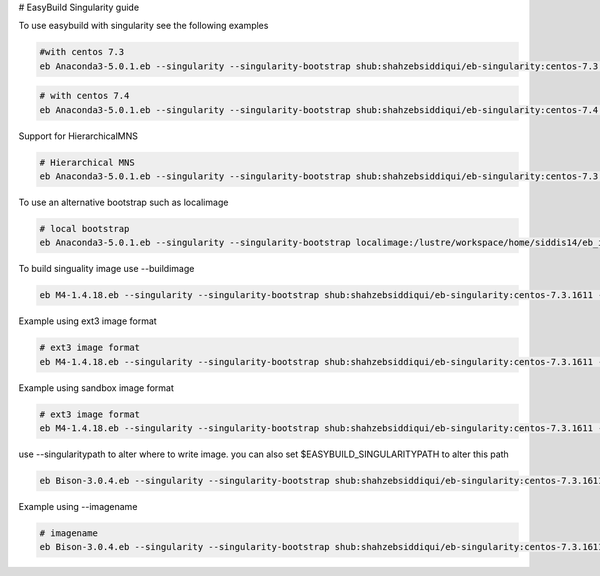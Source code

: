 # EasyBuild Singularity guide

To use easybuild with singularity see the following examples

.. code::

        #with centos 7.3
        eb Anaconda3-5.0.1.eb --singularity --singularity-bootstrap shub:shahzebsiddiqui/eb-singularity:centos-7.3.1611

.. code::

        # with centos 7.4
        eb Anaconda3-5.0.1.eb --singularity --singularity-bootstrap shub:shahzebsiddiqui/eb-singularity:centos-7.4.1708

Support for HierarchicalMNS

.. code::

        # Hierarchical MNS
        eb Anaconda3-5.0.1.eb --singularity --singularity-bootstrap shub:shahzebsiddiqui/eb-singularity:centos-7.3.1611 --module-naming-scheme=HierarchicalMNS


To use an alternative bootstrap such as localimage

.. code::

        # local bootstrap
        eb Anaconda3-5.0.1.eb --singularity --singularity-bootstrap localimage:/lustre/workspace/home/siddis14/eb_images/GCC-5.4.0-2.26.simg


To build singuality image use --buildimage

.. code::

        eb M4-1.4.18.eb --singularity --singularity-bootstrap shub:shahzebsiddiqui/eb-singularity:centos-7.3.1611 --buildimage

Example using ext3 image format

.. code::

        # ext3 image format
        eb M4-1.4.18.eb --singularity --singularity-bootstrap shub:shahzebsiddiqui/eb-singularity:centos-7.3.1611 --buildimage --imageformat=ext3

Example using sandbox image format

.. code::

        # ext3 image format
        eb M4-1.4.18.eb --singularity --singularity-bootstrap shub:shahzebsiddiqui/eb-singularity:centos-7.3.1611 --buildimage --imageformat=sandbox

use --singularitypath to alter where to write image. you can also set $EASYBUILD_SINGULARITYPATH to alter this path

.. code::

        eb Bison-3.0.4.eb --singularity --singularity-bootstrap shub:shahzebsiddiqui/eb-singularity:centos-7.3.1611 --buildimage --singularitypath=/lustre/workspace/home/siddis14/eb_images

Example using --imagename

.. code::

        # imagename
        eb Bison-3.0.4.eb --singularity --singularity-bootstrap shub:shahzebsiddiqui/eb-singularity:centos-7.3.1611 --buildimage --imagename=Bison.img
